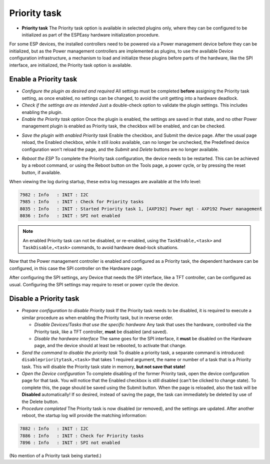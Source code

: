 Priority task
^^^^^^^^^^^^^

* **Priority task** The Priority task option is available in selected plugins only, where they can be configured to be initialized as part of the ESPEasy hardware initialization procedure.

For some ESP devices, the installed controllers need to be powered via a Power management device before they can be initialized, but as the Power management controllers are implemented as plugins, to use the available Device configuration infrastructure, a mechanism to load and initialize these plugins before parts of the hardware, like the SPI interface, are initialized, the Priority task option is available.

Enable a Priority task
~~~~~~~~~~~~~~~~~~~~~~

* *Configure the plugin as desired and required* All settings must be completed **before** assigning the Priority task setting, as once enabled, no settings can be changed, to avoid the unit getting into a hardware deadlock.

* *Check if the settings are as intended* Just a double-check option to validate the plugin settings. This includes enabling the plugin.

* *Enable the Priority task option* Once the plugin is enabled, the settings are saved in that state, and no other Power management plugin is enabled as Priority task, the checkbox will be enabled, and can be checked.

.. image:: PriorityTask_Unchecked.png

* *Save the plugin with enabled Priority task* Enable the checkbox, and Submit the device page. After the usual page reload, the Enabled checkbox, while it still *looks* available, can no longer be unchecked, the Predefined device configuration won't reload the page, and the *Submit* and *Delete* buttons are no longer available.

.. image:: PriorityTask_Buttons.png

* *Reboot the ESP* To complete the Priority task configuration, the device needs to be restarted. This can be achieved by a reboot command, or using the Reboot button on the Tools page, a power cycle, or by pressing the reset button, if available.

When viewing the log during startup, these extra log messages are available at the Info level:

.. code-block:: text

  7982 : Info   : INIT : I2C
  7985 : Info   : INIT : Check for Priority tasks
  8035 : Info   : INIT : Started Priority task 1, [AXP192] Power mgt - AXP192 Power management
  8036 : Info   : INIT : SPI not enabled

.. note:: 
  
  An enabled Priority task can not be disabled, or re-enabled, using the ``TaskEnable,<task>`` and ``TaskDisable,<task>`` commands, to avoid hardware dead-lock situations.

Now that the Power management controller is enabled and configured as a Priority task, the dependent hardware can be configured, in this case the SPI controller on the Hardware page.

After configuring the SPI settings, any Device that needs the SPI interface, like a TFT controller, can be configured as usual. Configuring the SPI settings may require to reset or power cycle the device.

Disable a Priority task
~~~~~~~~~~~~~~~~~~~~~~~

* *Prepare configuration to disable Priority task* If the Priority task needs to be disabled, it is required to execute a similar procedure as when enabling the Priority task, but in reverse order.

  * *Disable Devices/Tasks that use the specific hardware* Any task that uses the hardware, controlled via the Priority task, like a TFT controller, **must** be disabled (and saved).

  * *Disable the hardware interface* The same goes for the SPI interface, it **must** be disabled on the Hardware page, and the device should at least be rebooted, to activate that change.

* *Send the command to disable the priority task* To disable a priority task, a separate command is introduced: ``disableprioritytask,<task>`` that takes 1 required argument, the name or number of a task that is a Priority task. This will disable the Priority task state in memory, **but not save that state!**

* *Open the Device configuration* To complete disabling of the former Priority task, open the device confguration page for that task. You will notice that the Enabled checkbox is still disabled (can't be clicked to change state). To complete this, the page should be saved using the Submit button. When the page is reloaded, also the task will be **Disabled** automatically! If so desired, instead of saving the page, the task can immediately be deleted by use of the Delete button.

* *Procedure completed* The Priority task is now disabled (or removed), and the settings are updated. After another reboot, the startup log will provide the matching information:

.. code-block:: text

  7882 : Info   : INIT : I2C
  7886 : Info   : INIT : Check for Priority tasks
  7896 : Info   : INIT : SPI not enabled

(No mention of a Priority task being started.)

